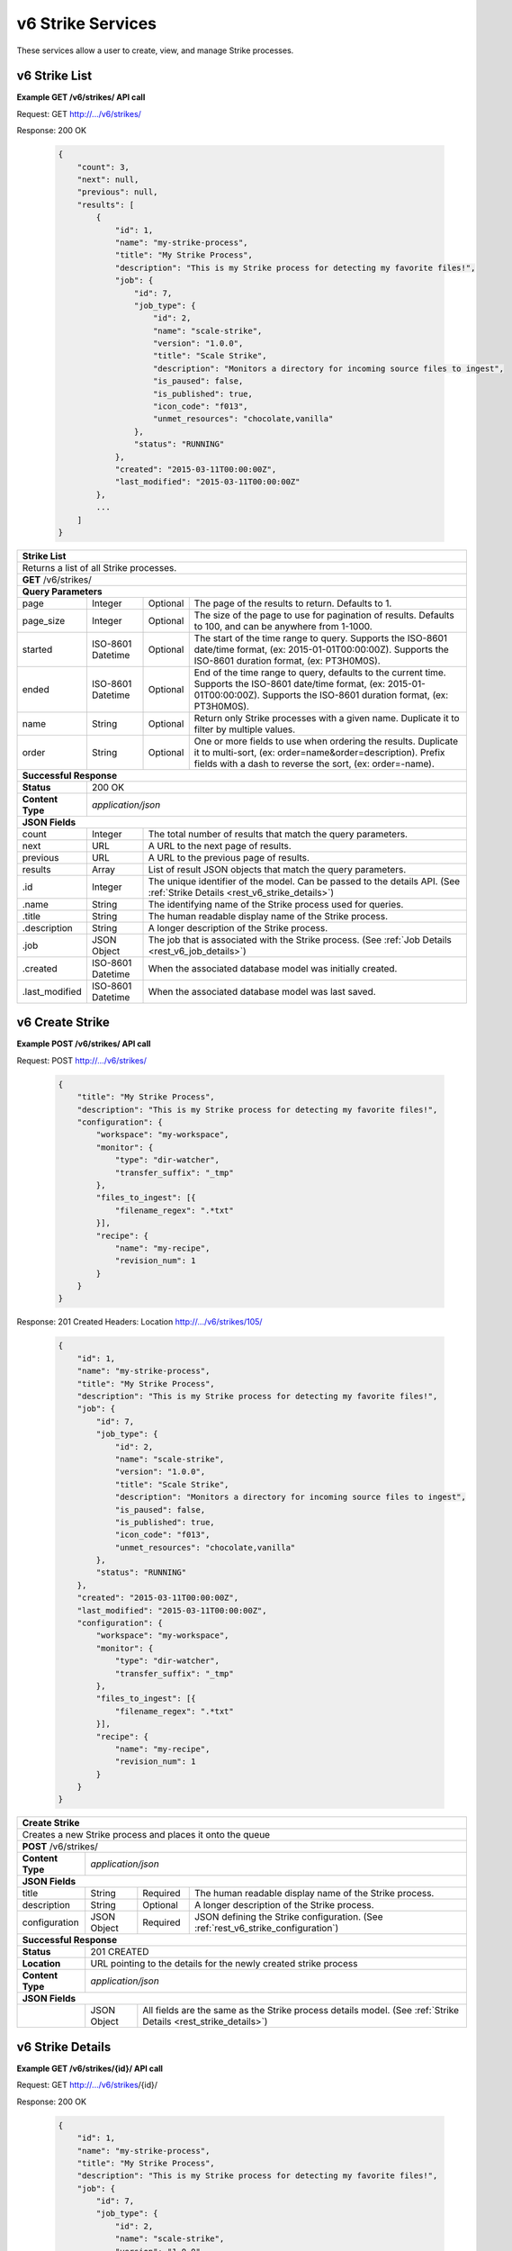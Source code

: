
.. _rest_v6_strike:

v6 Strike Services
==================

These services allow a user to create, view, and manage Strike processes.

.. _rest_v6_strike_list:

v6 Strike List
--------------

**Example GET /v6/strikes/ API call**

Request: GET http://.../v6/strikes/

Response: 200 OK

 .. code-block:: javascript

    {
        "count": 3,
        "next": null,
        "previous": null,
        "results": [
            {
                "id": 1,
                "name": "my-strike-process",
                "title": "My Strike Process",
                "description": "This is my Strike process for detecting my favorite files!",
                "job": {
                    "id": 7,
                    "job_type": {
                        "id": 2,
                        "name": "scale-strike",
                        "version": "1.0.0",
                        "title": "Scale Strike",
                        "description": "Monitors a directory for incoming source files to ingest",
                        "is_paused": false,
                        "is_published": true,
                        "icon_code": "f013",
                        "unmet_resources": "chocolate,vanilla"
                    },
                    "status": "RUNNING"
                },
                "created": "2015-03-11T00:00:00Z",
                "last_modified": "2015-03-11T00:00:00Z"
            },
            ...
        ]
    }

+-------------------------------------------------------------------------------------------------------------------------+
| **Strike List**                                                                                                         |
+=========================================================================================================================+
| Returns a list of all Strike processes.                                                                                 |
+-------------------------------------------------------------------------------------------------------------------------+
| **GET** /v6/strikes/                                                                                                    |
+-------------------------------------------------------------------------------------------------------------------------+
| **Query Parameters**                                                                                                    |
+--------------------+-------------------+----------+---------------------------------------------------------------------+
| page               | Integer           | Optional | The page of the results to return. Defaults to 1.                   |
+--------------------+-------------------+----------+---------------------------------------------------------------------+
| page_size          | Integer           | Optional | The size of the page to use for pagination of results.              |
|                    |                   |          | Defaults to 100, and can be anywhere from 1-1000.                   |
+--------------------+-------------------+----------+---------------------------------------------------------------------+
| started            | ISO-8601 Datetime | Optional | The start of the time range to query.                               |
|                    |                   |          | Supports the ISO-8601 date/time format, (ex: 2015-01-01T00:00:00Z). |
|                    |                   |          | Supports the ISO-8601 duration format, (ex: PT3H0M0S).              |
+--------------------+-------------------+----------+---------------------------------------------------------------------+
| ended              | ISO-8601 Datetime | Optional | End of the time range to query, defaults to the current time.       |
|                    |                   |          | Supports the ISO-8601 date/time format, (ex: 2015-01-01T00:00:00Z). |
|                    |                   |          | Supports the ISO-8601 duration format, (ex: PT3H0M0S).              |
+--------------------+-------------------+----------+---------------------------------------------------------------------+
| name               | String            | Optional | Return only Strike processes with a given name.                     |
|                    |                   |          | Duplicate it to filter by multiple values.                          |
+--------------------+-------------------+----------+---------------------------------------------------------------------+
| order              | String            | Optional | One or more fields to use when ordering the results.                |
|                    |                   |          | Duplicate it to multi-sort, (ex: order=name&order=description).     |
|                    |                   |          | Prefix fields with a dash to reverse the sort, (ex: order=-name).   |
+--------------------+-------------------+----------+---------------------------------------------------------------------+
| **Successful Response**                                                                                                 |
+--------------------+----------------------------------------------------------------------------------------------------+
| **Status**         | 200 OK                                                                                             |
+--------------------+----------------------------------------------------------------------------------------------------+
| **Content Type**   | *application/json*                                                                                 |
+--------------------+----------------------------------------------------------------------------------------------------+
| **JSON Fields**                                                                                                         |
+--------------------+-------------------+--------------------------------------------------------------------------------+
| count              | Integer           | The total number of results that match the query parameters.                   |
+--------------------+-------------------+--------------------------------------------------------------------------------+
| next               | URL               | A URL to the next page of results.                                             |
+--------------------+-------------------+--------------------------------------------------------------------------------+
| previous           | URL               | A URL to the previous page of results.                                         |
+--------------------+-------------------+--------------------------------------------------------------------------------+
| results            | Array             | List of result JSON objects that match the query parameters.                   |
+--------------------+-------------------+--------------------------------------------------------------------------------+
| .id                | Integer           | The unique identifier of the model. Can be passed to the details API.          |
|                    |                   | (See :ref:`Strike Details <rest_v6_strike_details>`)                           |
+--------------------+-------------------+--------------------------------------------------------------------------------+
| .name              | String            | The identifying name of the Strike process used for queries.                   |
+--------------------+-------------------+--------------------------------------------------------------------------------+
| .title             | String            | The human readable display name of the Strike process.                         |
+--------------------+-------------------+--------------------------------------------------------------------------------+
| .description       | String            | A longer description of the Strike process.                                    |
+--------------------+-------------------+--------------------------------------------------------------------------------+
| .job               | JSON Object       | The job that is associated with the Strike process.                            |
|                    |                   | (See :ref:`Job Details <rest_v6_job_details>`)                                 |
+--------------------+-------------------+--------------------------------------------------------------------------------+
| .created           | ISO-8601 Datetime | When the associated database model was initially created.                      |
+--------------------+-------------------+--------------------------------------------------------------------------------+
| .last_modified     | ISO-8601 Datetime | When the associated database model was last saved.                             |
+--------------------+-------------------+--------------------------------------------------------------------------------+

.. _rest_v6_strike_create:

v6 Create Strike
----------------

**Example POST /v6/strikes/ API call**

Request: POST http://.../v6/strikes/

 .. code-block:: javascript

    {
        "title": "My Strike Process",
        "description": "This is my Strike process for detecting my favorite files!",
        "configuration": {
            "workspace": "my-workspace",
            "monitor": {
                "type": "dir-watcher",
                "transfer_suffix": "_tmp"
            },
            "files_to_ingest": [{
                "filename_regex": ".*txt"
            }],
            "recipe": {
                "name": "my-recipe",
                "revision_num": 1
            }
        }
    }

Response: 201 Created
Headers:
Location http://.../v6/strikes/105/

 .. code-block:: javascript

    {
        "id": 1,
        "name": "my-strike-process",
        "title": "My Strike Process",
        "description": "This is my Strike process for detecting my favorite files!",
        "job": {
            "id": 7,
            "job_type": {
                "id": 2,
                "name": "scale-strike",
                "version": "1.0.0",
                "title": "Scale Strike",
                "description": "Monitors a directory for incoming source files to ingest",
                "is_paused": false,
                "is_published": true,
                "icon_code": "f013",
                "unmet_resources": "chocolate,vanilla"
            },
            "status": "RUNNING"
        },
        "created": "2015-03-11T00:00:00Z",
        "last_modified": "2015-03-11T00:00:00Z",
        "configuration": {
            "workspace": "my-workspace",
            "monitor": {
                "type": "dir-watcher",
                "transfer_suffix": "_tmp"
            },
            "files_to_ingest": [{
                "filename_regex": ".*txt"
            }],
            "recipe": {
                "name": "my-recipe",
                "revision_num": 1
            }
        }
    }

+-------------------------------------------------------------------------------------------------------------------------+
| **Create Strike**                                                                                                       |
+=========================================================================================================================+
| Creates a new Strike process and places it onto the queue                                                               |
+-------------------------------------------------------------------------------------------------------------------------+
| **POST** /v6/strikes/                                                                                                   |
+--------------------+----------------------------------------------------------------------------------------------------+
| **Content Type**   | *application/json*                                                                                 |
+--------------------+----------------------------------------------------------------------------------------------------+
| **JSON Fields**                                                                                                         |
+--------------------+-------------------+----------+---------------------------------------------------------------------+
| title              | String            | Required | The human readable display name of the Strike process.              |
+--------------------+-------------------+----------+---------------------------------------------------------------------+
| description        | String            | Optional | A longer description of the Strike process.                         |
+--------------------+-------------------+----------+---------------------------------------------------------------------+
| configuration      | JSON Object       | Required | JSON defining the Strike configuration.                             |
|                    |                   |          | (See :ref:`rest_v6_strike_configuration`)                           |
+--------------------+-------------------+----------+---------------------------------------------------------------------+
| **Successful Response**                                                                                                 |
+--------------------+----------------------------------------------------------------------------------------------------+
| **Status**         | 201 CREATED                                                                                        |
+--------------------+----------------------------------------------------------------------------------------------------+
| **Location**       | URL pointing to the details for the newly created strike process                                   |
+--------------------+----------------------------------------------------------------------------------------------------+
| **Content Type**   | *application/json*                                                                                 |
+--------------------+----------------------------------------------------------------------------------------------------+
| **JSON Fields**                                                                                                         |
+--------------------+-------------------+--------------------------------------------------------------------------------+
|                    | JSON Object       | All fields are the same as the Strike process details model.                   |
|                    |                   | (See :ref:`Strike Details <rest_strike_details>`)                              |
+--------------------+-------------------+--------------------------------------------------------------------------------+

.. _rest_v6_strike_details:

v6 Strike Details
-----------------

**Example GET /v6/strikes/{id}/ API call**

Request: GET http://.../v6/strikes/{id}/

Response: 200 OK

 .. code-block:: javascript

   {
       "id": 1,
       "name": "my-strike-process",
       "title": "My Strike Process",
       "description": "This is my Strike process for detecting my favorite files!",
       "job": {
           "id": 7,
           "job_type": {
               "id": 2,
               "name": "scale-strike",
               "version": "1.0.0",
               "title": "Scale Strike",
               "description": "Monitors a directory for incoming source files to ingest",
               "is_paused": false,
               "is_published": true,
               "icon_code": "f013",
               "unmet_resources": "chocolate,vanilla"
           },
           "status": "RUNNING"
       },
       "created": "2015-03-11T00:00:00Z",
       "last_modified": "2015-03-11T00:00:00Z",
       "configuration": {
           "workspace": "my-workspace",
           "monitor": {
               "type": "dir-watcher",
               "transfer_suffix": "_tmp"
           },
           "files_to_ingest": [{
               "filename_regex": ".*txt"
           }],
           "recipe": {
               "name": "my-recipe",
               "revision_num": 1
           }
       }
   }

+-------------------------------------------------------------------------------------------------------------------------+
| **Strike Details**                                                                                                      |
+=========================================================================================================================+
| Returns Strike process details                                                                                          |
+-------------------------------------------------------------------------------------------------------------------------+
| **GET** /v6/strikes/{id}/                                                                                               |
|         Where {id} is the unique identifier of an existing model.                                                       |
+-------------------------------------------------------------------------------------------------------------------------+
| **Successful Response**                                                                                                 |
+--------------------+-------------------+--------------------------------------------------------------------------------+
| **Status**         | 200 OK                                                                                             |
+--------------------+-------------------+--------------------------------------------------------------------------------+
| **Content Type**   | *application/json*                                                                                 |
+--------------------+-------------------+--------------------------------------------------------------------------------+
| **JSON Fields**                                                                                                         |
+--------------------+-------------------+--------------------------------------------------------------------------------+
| id                 | Integer           | The unique identifier of the model. Can be passed to the details API.          |
|                    |                   | (See :ref:`Strike Details <rest_strike_details>`)                              |
+--------------------+-------------------+--------------------------------------------------------------------------------+
| name               | String            | The identifying name of the Strike process used for queries.                   |
+--------------------+-------------------+--------------------------------------------------------------------------------+
| title              | String            | The human readable display name of the Strike process.                         |
+--------------------+-------------------+--------------------------------------------------------------------------------+
| description        | String            | A longer description of the Strike process.                                    |
+--------------------+-------------------+--------------------------------------------------------------------------------+
| job                | JSON Object       | The job that is associated with the Strike process.                            |
|                    |                   | (See :ref:`Job Details <rest_job_details>`)                                    |
+--------------------+-------------------+--------------------------------------------------------------------------------+
| created            | ISO-8601 Datetime | When the associated database model was initially created.                      |
+--------------------+-------------------+--------------------------------------------------------------------------------+
| last_modified      | ISO-8601 Datetime | When the associated database model was last saved.                             |
+--------------------+-------------------+--------------------------------------------------------------------------------+
| configuration      | JSON Object       | JSON defining the Strike configuration.                                        |
|                    |                   | (See :ref:`rest_v6_strike_configuration`)                                      |
+--------------------+-------------------+--------------------------------------------------------------------------------+

.. _rest_v6_strike_validate:

v6 Validate Strike
------------------

**Example POST /v6/strikes/validation/ API call**

Request: POST http://.../v6/strikes/validation/

.. code-block:: javascript

    {
        "name": "my-strike-process",
        "title": "My Strike Process",
        "description": "This is my Strike process for detecting my favorite files!",
        "configuration": {
            "workspace": "my-workspace",
            "monitor": {
                "type": "dir-watcher",
                "transfer_suffix": "_tmp"
            },
            "files_to_ingest": [{
                "filename_regex": ".*txt"
            }],
            "recipe": {
                "name": "my-recipe",
                "revision_num": 1
            }
        }
    }

Response: 200 OK

.. code-block:: javascript

   {
      "is_valid": true,
      "errors": [],
      "warnings": [{"name": "EXAMPLE_WARNING", "description": "This is an example warning."}],
   }

+-------------------------------------------------------------------------------------------------------------------------+
| **Validate Strike**                                                                                                     |
+=========================================================================================================================+
| Validates a new Strike process configuration without actually saving it                                                 |
+-------------------------------------------------------------------------------------------------------------------------+
| **POST** /v6/strikes/validation/                                                                                        |
+--------------------+----------------------------------------------------------------------------------------------------+
| **Content Type**   | *application/json*                                                                                 |
+--------------------+----------------------------------------------------------------------------------------------------+
| **JSON Fields**                                                                                                         |
+--------------------+-------------------+----------+---------------------------------------------------------------------+
| title              | String            | Required | The human readable display name of the Strike process.              |
+--------------------+-------------------+----------+---------------------------------------------------------------------+
| description        | String            | Optional | A longer description of the Strike process.                         |
+--------------------+-------------------+----------+---------------------------------------------------------------------+
| configuration      | JSON Object       | Required | JSON defining the Strike configuration.                             |
|                    |                   |          | (See :ref:`rest_v6_strike_configuration`)                           |
+--------------------+-------------------+----------+---------------------------------------------------------------------+
| **Successful Response**                                                                                                 |
+--------------------+----------------------------------------------------------------------------------------------------+
| **Status**         | 200 OK                                                                                             |
+--------------------+----------------------------------------------------------------------------------------------------+
| **Content Type**   | *application/json*                                                                                 |
+--------------------+----------------------------------------------------------------------------------------------------+
| **JSON Fields**                                                                                                         |
+--------------------+-------------------+--------------------------------------------------------------------------------+
| is_valid           | Boolean           | Indicates if the given fields were valid for creating a new strike. If this is |
|                    |                   | true, then submitting the same fields to the /strikes/ API will successfully   |
|                    |                   | create a new strike.                                                           |
+--------------------+-------------------+--------------------------------------------------------------------------------+
| errors             | Array             | Lists any errors causing *is_valid* to be false. The errors are JSON objects   |
|                    |                   | with *name* and *description* string fields.                                   |
+--------------------+-------------------+--------------------------------------------------------------------------------+
| warnings           | Array             | A list of warnings discovered during validation.                               |
+--------------------+-------------------+--------------------------------------------------------------------------------+
| .id                | String            | An identifier for the warning.                                                 |
+--------------------+-------------------+--------------------------------------------------------------------------------+
| .details           | String            | A human-readable description of the problem.                                   |
+--------------------+-------------------+--------------------------------------------------------------------------------+

.. _rest_v6_strike_edit:

v6 Edit Strike
--------------

**Example PATCH /v6/strikes/{id}/ API call**

Request: PATCH http://.../v6/strikes/{id}/

.. code-block:: javascript

    {
        "title": "My Strike Process",
        "description": "This is my Strike process for detecting my favorite files!",
        "configuration": {
            "workspace": "my-workspace",
            "monitor": {
                "type": "dir-watcher",
                "transfer_suffix": "_tmp"
            },
            "files_to_ingest": [{
                "filename_regex": ".*txt"
            }],
            "recipe": {
                "name": "my-recipe",
                "revision_num": 1
            }
        }
    }

Response: 204 NO CONTENT

+-------------------------------------------------------------------------------------------------------------------------+
| **Edit Strike**                                                                                                         |
+=========================================================================================================================+
| Edits an existing Strike process with associated configuration                                                          |
+-------------------------------------------------------------------------------------------------------------------------+
| **PATCH** /v6/strikes/{id}/                                                                                             |
|           Where {id} is the unique identifier of an existing model.                                                     |
+--------------------+----------------------------------------------------------------------------------------------------+
| **Content Type**   | *application/json*                                                                                 |
+--------------------+----------------------------------------------------------------------------------------------------+
| **JSON Fields**                                                                                                         |
+--------------------+-------------------+----------+---------------------------------------------------------------------+
| title              | String            | Optional | The human readable display name of the Strike process.              |
+--------------------+-------------------+----------+---------------------------------------------------------------------+
| description        | String            | Optional | A longer description of the Strike process.                         |
+--------------------+-------------------+----------+---------------------------------------------------------------------+
| configuration      | JSON Object       | Optional | JSON defining the Strike configuration.                             |
|                    |                   |          | (See :ref:`rest_v6_strike_configuration`)                           |
+--------------------+-------------------+----------+---------------------------------------------------------------------+
| **Successful Response**                                                                                                 |
+--------------------+----------------------------------------------------------------------------------------------------+
| **Status**         | 204 No Content                                                                                     |
+--------------------+----------------------------------------------------------------------------------------------------+

.. _rest_v6_strike_configuration:

Strike Configuration JSON
-------------------------

A strike configuration JSON describes a set of configuration settings that affect how a strike job executes.

**Example dir-watcher interface:**

.. code-block:: javascript

    {
      "workspace" : "workspace_name",
      "monitor" : {
        "type" : "dir-watcher",
        "transfer_suffix" : "_tmp"
      },
      "files_to_ingest":[
        {
          "filename_regex" : ".*txt",
          "data_types": [ "type1", "type2" ],
          "new_workspace" : "workspace_name",
          "new_file_path" : "wksp/path"
        }
      ],
      "recipe": {
          "name": "my-recipe",
          "revision_num": 1
      }
    }

**Example S3 interface:**

.. code-block:: javascript

    {
        "workspace": "my-host-workspace",
        "monitor": {
            "type": "s3",
            "sqs_name": "my-sqs"
            "credentials": {
                "access_key_id": "AKIAIOSFODNN7EXAMPLE",
                "secret_access_key": "wJalrXUtnFEMI/K7MDENG/bPxRfiCYEXAMPLEKEY"
            },
            "region_name": "us-east-1"
        },
        "files_to_ingest": [
            {
                "filename_regex": "*.h5",
                "data_types": [
                    "data type 1",
                    "data type 2"
                ],
                "new_workspace": "my-new-workspace",
                "new_file_path": "/new/file/path"
            }
        ],
        "recipe": {
            "name": "my-recipe",
            "revision_num": 1
        }
    }

+-----------------------------------------------------------------------------------------------------------------------------+
| **Strike Configuration**                                                                                                    |
+============================+================+==========+====================================================================+
| workspace                  | String         | Required | String that specifies the name of the workspace that is being      |
|                            |                |          | scanned. The type of the workspace (its broker type) will determine|
|                            |                |          | which types of scanner can be used.                                |
+----------------------------+----------------+----------+--------------------------------------------------------------------+
| monitor                    | JSON Object    | Required | JSON object representing the type and configuration of the monitor |
|                            |                |          | that will watch *workspace* for new files.                         |
+----------------------------+----------------+----------+--------------------------------------------------------------------+
| .type                      | String         | Required | The type of the monitor. Must be either 'dir-watcher' or 's3'      |
+----------------------------+----------------+----------+--------------------------------------------------------------------+
| .transfer_suffix           | String         | Required | (dir-watcher)Defines a suffix that is used on the file names to    |
|                            |                |          | indicate that files are still transferring and have not yet        |
|                            |                |          | finished being copied into the monitored directory                 |
+----------------------------+----------------+----------+--------------------------------------------------------------------+
| .sqs_name                  | String         | Required | (s3) Name of the SQS queue that should be polled for object        |
|                            |                |          | creation notifications that describe new files in the S3 bucket.   |
+----------------------------+----------------+----------+--------------------------------------------------------------------+
| .credentials               | JSON Object    | Optional | (s3) JSON object that provides the necessary information to access |
|                            |                |          | the bucket. This attribute should be omitted when using IAM        |
|                            |                |          | role-based security. If it is included for key-based security, then|
|                            |                |          | both sub-attributes must be included. An IAM account should be     |
|                            |                |          | created and granted the appropriate permissions to the bucket      |
|                            |                |          | before attempting to use it here.                                  |
+----------------------------+----------------+----------+--------------------------------------------------------------------+
| ..access_key_id            | String         | Optional | (s3) Unique identifier for the user account in IAM that will be    |
|                            |                |          | used as a proxy for read and write operations within Scale.        |
+----------------------------+----------------+----------+--------------------------------------------------------------------+
| ..secret_access_key        | String         | Required | (s3) Generated token that the system can use to prove it should be |
|                            |                |          | able to make requests on behalf of the associated IAM account      |
|                            |                |          | without requiring the actual password used by that account.        |
+----------------------------+----------------+----------+--------------------------------------------------------------------+
| .region_name               | String         | Optional | (s3) AWS region where the SQS Queue is located. This is not always |
|                            |                |          | required, as environment variables or configuration files could set|
|                            |                |          | the default region, but it is a highly recommended setting for     |
|                            |                |          | explicitly indicating the SQS region.                              |
+----------------------------+----------------+----------+--------------------------------------------------------------------+
| files_to_ingest            | Array          | Required | List of JSON objects that define the rules for how to handle files |
|                            |                |          | that appear in the scanned workspace. The array must contain at    |
|                            |                |          | least one item.                                                    |
+----------------------------+----------------+----------+--------------------------------------------------------------------+
| .filename_regex            | String         | Required | Regular expression to check against the names of new files in the  |
|                            |                |          | scanned workspace. When a new file appears in the workspace, the   |
|                            |                |          | file’s name is checked against each expression in order of the     |
|                            |                |          | files_to_ingest array. If an expression matches the new file name  |
|                            |                |          | in the workspace, that file is ingested according to the other     |
|                            |                |          | fields in the JSON object and all subsequent rules in the list are |
|                            |                |          | ignored (first rule matched is applied).                           |
+----------------------------+----------------+----------+--------------------------------------------------------------------+
| .data_types                | Array          | Optional | Any file that matches the corresponding file name regular          |
|                            |                |          | expression will have these data type strings “tagged” with the     |
|                            |                |          | file. If not provided, data_types defaults to an empty array.      |
+----------------------------+----------------+----------+--------------------------------------------------------------------+
| .new_workspace             | String         | Optional | Specifies the name of a new workspace to which the file should be  |
|                            |                |          | copied. This allows the ingest process to move files to a different|
|                            |                |          | workspace after they appear in the scanned workspace.              |
+----------------------------+----------------+----------+--------------------------------------------------------------------+
| .new_file_path             | String         | Optional | Specifies a new relative path for storing new files. If            |
|                            |                |          | new_workspace is also specified, the file is moved to the new      |
|                            |                |          | workspace at this new path location (instead of using the current  |
|                            |                |          | path the new file originally came in on). If new_workspace is not  |
|                            |                |          | specified, the file is moved to this new path location within the  |
|                            |                |          | original scanned workspace. In either of these cases, three        |
|                            |                |          | additional and dynamically named directories, for the current year,|
|                            |                |          | month, and day, will be appended to the new_file_path value        |
|                            |                |          | automatically by the Scale system (i.e. workspace_path/YYYY/MM/DD).|
+----------------------------+----------------+----------+--------------------------------------------------------------------+
| recipe                     | JSON Object    | Required | Specifies the natural key of the recipe the Strike will start when |
|                            |                |          | a file is ingested.                                                |
+----------------------------+----------------+----------+--------------------------------------------------------------------+
| .name                      | String         | Required | Specifies the name of the recipe the Strike will attempt to start  |
|                            |                |          | when the file is ingested.                                         |
+----------------------------+----------------+----------+--------------------------------------------------------------------+
| .revision_num              | Integer        | Optional | Specifies the revision number of the recipe the Strike will        |
|                            |                |          | attempt to start when the file is ingested.                        |
+----------------------------+----------------+----------+--------------------------------------------------------------------+
